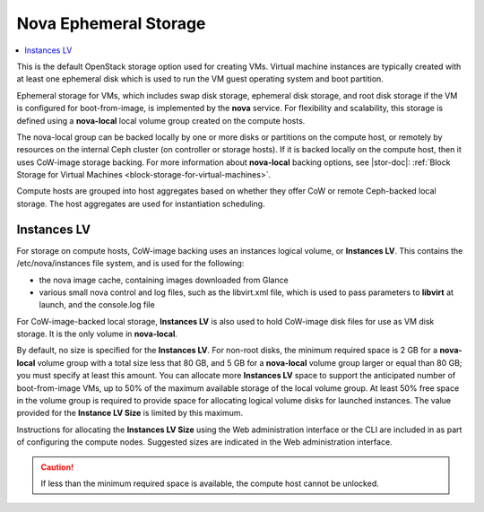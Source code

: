 
.. ugv1564682723675
.. _nova-ephemeral-storage:

======================
Nova Ephemeral Storage
======================

.. contents::
    :local:
    :depth: 1

This is the default OpenStack storage option used for creating VMs. Virtual
machine instances are typically created with at least one ephemeral disk which
is used to run the VM guest operating system and boot partition.

Ephemeral storage for VMs, which includes swap disk storage, ephemeral disk
storage, and root disk storage if the VM is configured for boot-from-image, is
implemented by the **nova** service. For flexibility and scalability, this
storage is defined using a **nova-local** local volume group created on the
compute hosts.

The nova-local group can be backed locally by one or more disks or partitions
on the compute host, or remotely by resources on the internal Ceph cluster \(on
controller or storage hosts\). If it is backed locally on the compute host,
then it uses CoW-image storage backing. For more information about
**nova-local** backing options, see |stor-doc|:
:ref:`Block Storage for Virtual Machines <block-storage-for-virtual-machines>`.

Compute hosts are grouped into host aggregates based on whether they offer CoW
or remote Ceph-backed local storage. The host aggregates are used for
instantiation scheduling.


.. _nova-ephemeral-storage-section-N10149-N1001F-N10001:

------------
Instances LV
------------

For storage on compute hosts, CoW-image backing uses an instances logical
volume, or **Instances LV**. This contains the /etc/nova/instances file system,
and is used for the following:


.. _nova-ephemeral-storage-ul-mrd-bxv-q5:

-   the nova image cache, containing images downloaded from Glance

-   various small nova control and log files, such as the libvirt.xml file,
    which is used to pass parameters to **libvirt** at launch, and the console.log
    file


For CoW-image-backed local storage, **Instances LV** is also used to hold
CoW-image disk files for use as VM disk storage. It is the only volume in
**nova-local**.

By default, no size is specified for the **Instances LV**. For non-root disks,
the minimum required space is 2 GB for a **nova-local** volume group with a
total size less that 80 GB, and 5 GB for a **nova-local** volume group larger
or equal than 80 GB; you must specify at least this amount. You can allocate
more **Instances LV** space to support the anticipated number of
boot-from-image VMs, up to 50% of the maximum available storage of the local
volume group. At least 50% free space in the volume group is required to
provide space for allocating logical volume disks for launched instances. The
value provided for the **Instance LV Size** is limited by this maximum.

Instructions for allocating the **Instances LV Size** using the Web
administration interface or the CLI are included in as part of configuring the
compute nodes. Suggested sizes are indicated in the Web administration
interface.

.. caution::

    If less than the minimum required space is available, the compute host
    cannot be unlocked.

